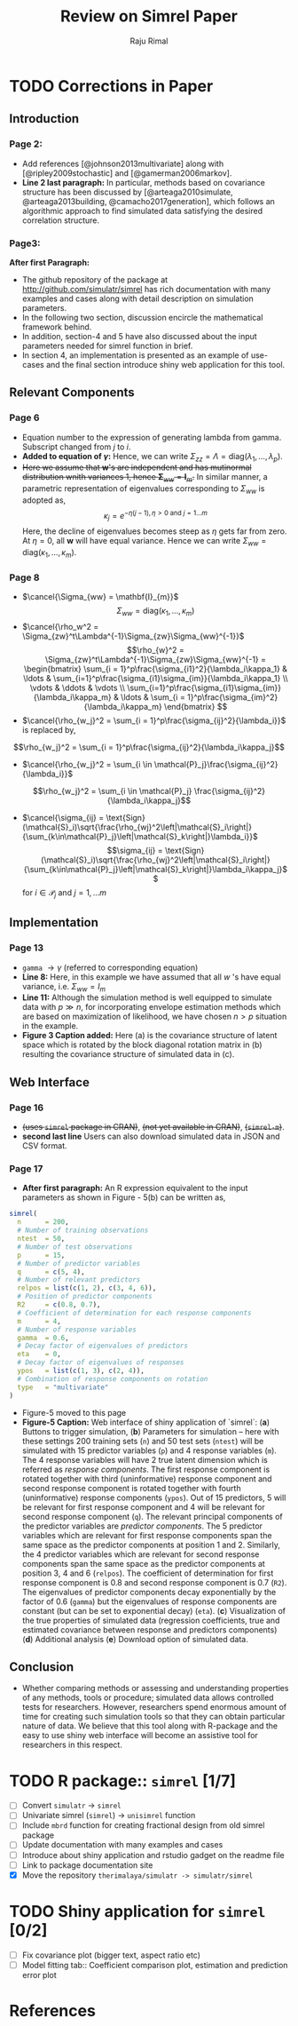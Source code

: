 #+TITLE: Review on Simrel Paper
#+AUTHOR: Raju Rimal
#+STARTUP: latexpreview
#+STARTUP: overview
#+STARTUP: indented
#+STARTUP: aligned
#+STARTUP: inlineimages
#+HTML_MATHJAX: align: left indent: 5em tagside: left font: Neo-Euler extensions: Cancel
#+LATEX_HEADER: \usepackage[utf8]{inputenc}
#+LATEX_HEADER: \usepackage[T1]{fontenc}
#+LATEX_HEADER: \usepackage{cancel}
#+PANDOC_OPTIONS: latex-engine:xelatex 
#+PANDOC_OPTIONS: include-after-body:footer.html
#+PANDOC_VARIABLES: fontsize:12pt papersize:A4 geometry:margin=1in fontfamily:palatino
#+HTML_HEAD: <link rel="stylesheet" href="latex.css"/>
#+HTML_HEAD: <link rel="stylesheet" href="tufte.css"/>
#+HTML_HEAD: <link rel="stylesheet" href="custom.css"/>
#+BIBLIOGRAPHY: ../ref-db.bib
#+LATEX_HEADER: \usepackage[style=authoryear,dashed=false]{biblatex}

* TODO Corrections in Paper
DEADLINE: <2017-10-29 sø.>
** Introduction 
*** Page 2:
- Add references [@johnson2013multivariate] along with [@ripley2009stochastic] and [@gamerman2006markov].
- *Line 2 last paragraph:* In particular, methods based on covariance structure has been discussed by [@arteaga2010simulate, @arteaga2013building, @camacho2017generation], which follows an algorithmic approach to find simulated data satisfying the desired correlation structure. 
*** Page3:
*After first Paragraph:*
- The github repository of the package at http://github.com/simulatr/simrel has rich documentation with many examples and cases along with detail description on simulation parameters. 
- In the following two section, discussion encircle the mathematical framework behind. 
- In addition, section-4 and 5 have also discussed about the input parameters needed for simrel function in brief. 
- In section 4, an implementation is presented as an example of use-cases and the final section introduce shiny web application for this tool.
** Relevant Components
*** Page 6
- Equation number to the expression of generating lambda from gamma. Subscript changed from $j$ to $i$. 
- *Added to equation of $\gamma$:* Hence, we can write $\Sigma_{zz} = \Lambda = \text{diag}(\lambda_1, \ldots, \lambda_p)$.
- +Here we assume that $\mathbf{w}$'s are independent and has mutinormal distribution wnith variances 1, hence $\boldsymbol{\Sigma}_{ww} = \mathbf{I}_m$.+ In similar manner, a parametric representation of eigenvalues corresponding to $\Sigma_{ww}$ is adopted as, \[\kappa_j = e^{-\eta(j - 1), \eta > 0 \text{ and } j = 1 \ldots m}\] Here, the decline of eigenvalues becomes steep as $\eta$ gets far from zero. At $\eta = 0$, all $\boldsymbol{w}$ will have equal variance. Hence we can write $\Sigma_{ww} = \text{diag}(\kappa_1, \ldots, \kappa_m)$.
*** Page 8 
- $\cancel{\Sigma_{ww} = \mathbf{I}_{m}}$ \[\Sigma_{ww} = \text{diag}(\kappa_1, \ldots, \kappa_m)\]
- $\cancel{\rho_w^2 = \Sigma_{zw}^t\Lambda^{-1}\Sigma_{zw}\Sigma_{ww}^{-1}}$ 
  \[\rho_{w}^2 = \Sigma_{zw}^t\Lambda^{-1}\Sigma_{zw}\Sigma_{ww}^{-1} = 
  \begin{bmatrix}
    \sum_{i = 1}^p\frac{\sigma_{i1}^2}{\lambda_i\kappa_1} & \ldots & \sum_{i=1}^p\frac{\sigma_{i1}\sigma_{im}}{\lambda_i\kappa_1} \\
    \vdots & \ddots & \vdots \\
    \sum_{i=1}^p\frac{\sigma_{i1}\sigma_{im}}{\lambda_i\kappa_m} & \ldots & \sum_{i = 1}^p\frac{\sigma_{im}^2}{\lambda_i\kappa_m}
  \end{bmatrix} \]
- $\cancel{\rho_{w_j}^2 = \sum_{i = 1}^p\frac{\sigma_{ij}^2}{\lambda_i}}$ is replaced by, 
\[\rho_{w_j}^2 = \sum_{i = 1}^p\frac{\sigma_{ij}^2}{\lambda_i\kappa_j}\]
- $\cancel{\rho_{w_j}^2 = \sum_{i \in \mathcal{P}_j}\frac{\sigma_{ij}^2}{\lambda_i}}$ 
\[\rho_{w_j}^2 = \sum_{i \in \mathcal{P}_j} \frac{\sigma_{ij}^2}{\lambda_i\kappa_j}\]
- $\cancel{\sigma_{ij} = \text{Sign}(\mathcal{S}_i)\sqrt{\frac{\rho_{wj}^2\left|\mathcal{S}_i\right|}{\sum_{k\in\mathcal{P}_j}\left|\mathcal{S}_k\right|}\lambda_i}}$
  \[\sigma_{ij} = \text{Sign}(\mathcal{S}_i)\sqrt{\frac{\rho_{wj}^2\left|\mathcal{S}_i\right|}{\sum_{k\in\mathcal{P}_j}\left|\mathcal{S}_k\right|}\lambda_i\kappa_j}\]
  for $i \in \mathcal{P}_j$ and $j = 1, \ldots m$
** Implementation
*** Page 13
- ~gamma~ $\rightarrow \gamma$ (referred to corresponding equation)
- *Line 8:* Here, in this example we have assumed that all $w$ 's have equal variance, i.e. $\Sigma_{ww} = I_m$
- *Line 11:* Although the simulation method is well equipped to simulate data with $p \gg n$, for incorporating envelope estimation methods which are based on maximization of likelihood, we have chosen $n > p$ situation in the example.
- *Figure 3 Caption added:* Here (a) is the covariance structure of latent space which is rotated by the block diagonal rotation matrix in (b) resulting the covariance structure of simulated data in (c).
** Web Interface
*** Page 16
- +(uses ~simrel~ package in CRAN)+, +(not yet available in CRAN)+, +(~simrel-m~)+.
- *second last line* Users can also download simulated data in JSON and CSV format.
*** Page 17
- *After first paragraph:* An R expression equivalent to the input parameters as shown in Figure - 5(b) can be written as,
#+BEGIN_SRC r
  simrel(
    n      = 200, 
    # Number of training observations
    ntest  = 50, 
    # Number of test observations
    p      = 15, 
    # Number of predictor variables
    q      = c(5, 4), 
    # Number of relevant predictors
    relpos = list(c(1, 2), c(3, 4, 6)), 
    # Position of predictor components
    R2     = c(0.8, 0.7), 
    # Coefficient of determination for each response components
    m      = 4, 
    # Number of response variables
    gamma  = 0.6, 
    # Decay factor of eigenvalues of predictors
    eta    = 0, 
    # Decay factor of eigenvalues of responses
    ypos   = list(c(1, 3), c(2, 4)), 
    # Combination of response components on rotation
    type   = "multivariate"
  )
#+END_SRC
- Figure-5 moved to this page
- *Figure-5 Caption:* Web interface of shiny application of `simrel`: (*a*) Buttons to trigger simulation, (*b*) Parameters for simulation -- here with these settings 200 training sets (~n~) and 50 test sets (~ntest~) will be simulated with 15 predictor variables (~p~) and 4 response variables (~m~). The 4 response variables will have 2 true latent dimension which is referred as /response components/. The first response component is rotated together with third (uninformative) response component and second response component is rotated together with fourth (uninformative) response components (~ypos~). Out of 15 predictors, 5 will be relevant for first response component and 4 will be relevant for second response component (~q~). The relevant principal components of the predictor variables are /predictor components/. The 5 predictor variables which are relevant for first response components span the same space as the predictor components at position 1 and 2. Similarly, the 4 predictor variables which are relevant for second response components span the same space as the predictor components at position 3, 4 and 6 (~relpos~). The coefficient of determination for first response component is 0.8 and second response component is 0.7 (~R2~). The eigenvalues of predictor components decay exponentially by the factor of 0.6 (~gamma~) but the eigenvalues of response components are constant (but can be set to exponential decay) (~eta~). (*c*) Visualization of the true properties of simulated data (regression coefficients, true and estimated covariance between response and predictors components) (*d*) Additional analysis (*e*) Download option of simulated data. 
** Conclusion
- Whether comparing methods or assessing and understanding properties of any methods, tools or procedure; simulated data allows controlled tests for researchers. However, researchers spend enormous amount of time for creating such simulation tools so that they can obtain particular nature of data. We believe that this tool along with R-package and the easy to use shiny web interface will become an assistive tool for researchers in this respect.
* TODO R package:: ~simrel~ [1/7]
DEADLINE: <2017-11-01 on.>
- [ ] Convert ~simulatr~ $\rightarrow$ ~simrel~
- [ ] Univariate simrel (~simrel~) $\rightarrow$ ~unisimrel~ function
- [ ] Include ~mbrd~ function for creating fractional design from old simrel package
- [ ] Update documentation with many examples and cases 
- [ ] Introduce about shiny application and rstudio gadget on the readme file
- [ ] Link to package documentation site
- [X] Move the repository ~therimalaya/simulatr -> simulatr/simrel~

* TODO Shiny application for ~simrel~ [0/2]
DEADLINE: <2017-11-05 sø.>
- [ ] Fix covariance plot (bigger text, aspect ratio etc)
- [ ] Model fitting tab:: Coefficient comparison plot, estimation and prediction error plot

* References

